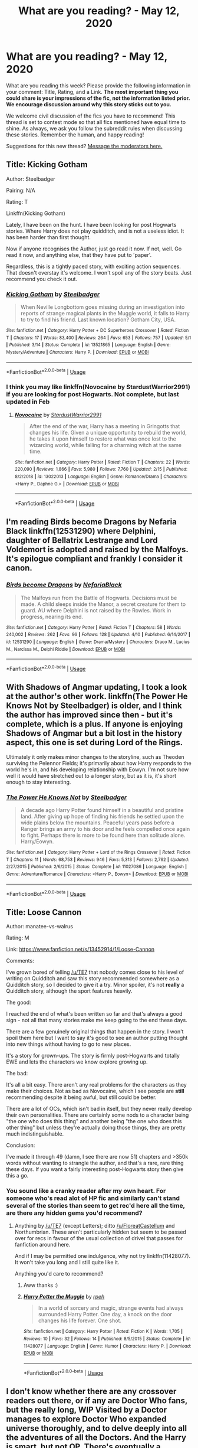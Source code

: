 #+TITLE: What are you reading? - May 12, 2020

* What are you reading? - May 12, 2020
:PROPERTIES:
:Author: AutoModerator
:Score: 47
:DateUnix: 1589285106.0
:DateShort: 2020-May-12
:FlairText: Weekly Discussion
:END:
What are you reading this week? Please provide the following information in your comment: Title, Rating, and a Link. *The most important thing you could share is your impressions of the fic, not the information listed prior. We encourage discussion around why this story sticks out to you.*

We welcome civil discussion of the fics you have to recommend! This thread is set to contest mode so that all fics mentioned have equal time to shine. As always, we ask you follow the subreddit rules when discussing these stories. Remember the human, and happy reading!

Suggestions for this new thread? [[https://www.reddit.com/message/compose?to=%2Fr%2FHPfanfiction&subject=Weekly+Thread][Message the moderators here.]]


** Title: Kicking Gotham

Author: Steelbadger

Pairing: N/A

Rating: T

Linkffn(Kicking Gotham)

Lately, I have been on the hunt. I have been looking for post Hogwarts stories. Where Harry does not play quidditch, and is not a useless idiot. It has been harder than first thought.

Now if anyone recognises the Author, just go read it now. If not, well. Go read it now, and anything else, that they have put to 'paper'.

Regardless, this is a tightly paced story, with exciting action sequences. That doesn't overstay it's welcome. I won't spoil any of the story beats. Just recommend you check it out.
:PROPERTIES:
:Author: awdrgh
:Score: 1
:DateUnix: 1589327460.0
:DateShort: 2020-May-13
:END:

*** [[https://www.fanfiction.net/s/13521865/1/][*/Kicking Gotham/*]] by [[https://www.fanfiction.net/u/5291694/Steelbadger][/Steelbadger/]]

#+begin_quote
  When Neville Longbottom goes missing during an investigation into reports of strange magical plants in the Muggle world, it falls to Harry to try to find his friend. Last known location? Gotham City, USA.
#+end_quote

^{/Site/:} ^{fanfiction.net} ^{*|*} ^{/Category/:} ^{Harry} ^{Potter} ^{+} ^{DC} ^{Superheroes} ^{Crossover} ^{*|*} ^{/Rated/:} ^{Fiction} ^{T} ^{*|*} ^{/Chapters/:} ^{17} ^{*|*} ^{/Words/:} ^{83,400} ^{*|*} ^{/Reviews/:} ^{264} ^{*|*} ^{/Favs/:} ^{653} ^{*|*} ^{/Follows/:} ^{757} ^{*|*} ^{/Updated/:} ^{5/1} ^{*|*} ^{/Published/:} ^{3/14} ^{*|*} ^{/Status/:} ^{Complete} ^{*|*} ^{/id/:} ^{13521865} ^{*|*} ^{/Language/:} ^{English} ^{*|*} ^{/Genre/:} ^{Mystery/Adventure} ^{*|*} ^{/Characters/:} ^{Harry} ^{P.} ^{*|*} ^{/Download/:} ^{[[http://www.ff2ebook.com/old/ffn-bot/index.php?id=13521865&source=ff&filetype=epub][EPUB]]} ^{or} ^{[[http://www.ff2ebook.com/old/ffn-bot/index.php?id=13521865&source=ff&filetype=mobi][MOBI]]}

--------------

*FanfictionBot*^{2.0.0-beta} | [[https://github.com/tusing/reddit-ffn-bot/wiki/Usage][Usage]]
:PROPERTIES:
:Author: FanfictionBot
:Score: 1
:DateUnix: 1589327488.0
:DateShort: 2020-May-13
:END:


*** I think you may like linkffn(Novocaine by StardustWarrior2991) if you are looking for post Hogwarts. Not complete, but last updated in Feb
:PROPERTIES:
:Author: Immotommi
:Score: 1
:DateUnix: 1589366161.0
:DateShort: 2020-May-13
:END:

**** [[https://www.fanfiction.net/s/13022013/1/][*/Novocaine/*]] by [[https://www.fanfiction.net/u/10430456/StardustWarrior2991][/StardustWarrior2991/]]

#+begin_quote
  After the end of the war, Harry has a meeting in Gringotts that changes his life. Given a unique opportunity to rebuild the world, he takes it upon himself to restore what was once lost to the wizarding world, while falling for a charming witch at the same time.
#+end_quote

^{/Site/:} ^{fanfiction.net} ^{*|*} ^{/Category/:} ^{Harry} ^{Potter} ^{*|*} ^{/Rated/:} ^{Fiction} ^{T} ^{*|*} ^{/Chapters/:} ^{22} ^{*|*} ^{/Words/:} ^{220,090} ^{*|*} ^{/Reviews/:} ^{1,866} ^{*|*} ^{/Favs/:} ^{5,980} ^{*|*} ^{/Follows/:} ^{7,760} ^{*|*} ^{/Updated/:} ^{2/15} ^{*|*} ^{/Published/:} ^{8/2/2018} ^{*|*} ^{/id/:} ^{13022013} ^{*|*} ^{/Language/:} ^{English} ^{*|*} ^{/Genre/:} ^{Romance/Drama} ^{*|*} ^{/Characters/:} ^{<Harry} ^{P.,} ^{Daphne} ^{G.>} ^{*|*} ^{/Download/:} ^{[[http://www.ff2ebook.com/old/ffn-bot/index.php?id=13022013&source=ff&filetype=epub][EPUB]]} ^{or} ^{[[http://www.ff2ebook.com/old/ffn-bot/index.php?id=13022013&source=ff&filetype=mobi][MOBI]]}

--------------

*FanfictionBot*^{2.0.0-beta} | [[https://github.com/tusing/reddit-ffn-bot/wiki/Usage][Usage]]
:PROPERTIES:
:Author: FanfictionBot
:Score: 1
:DateUnix: 1589366179.0
:DateShort: 2020-May-13
:END:


** I'm reading Birds become Dragons by Nefaria Black linkffn(12531290) where Delphini, daughter of Bellatrix Lestrange and Lord Voldemort is adopted and raised by the Malfoys. It's epilogue compliant and frankly I consider it canon.
:PROPERTIES:
:Score: 1
:DateUnix: 1589286361.0
:DateShort: 2020-May-12
:END:

*** [[https://www.fanfiction.net/s/12531290/1/][*/Birds become Dragons/*]] by [[https://www.fanfiction.net/u/8838389/NefariaBlack][/NefariaBlack/]]

#+begin_quote
  The Malfoys run from the Battle of Hogwarts. Decisions must be made. A child sleeps inside the Manor, a secret creature for them to guard. AU where Delphini is not raised by the Rowles. Work in progress, nearing its end.
#+end_quote

^{/Site/:} ^{fanfiction.net} ^{*|*} ^{/Category/:} ^{Harry} ^{Potter} ^{*|*} ^{/Rated/:} ^{Fiction} ^{T} ^{*|*} ^{/Chapters/:} ^{58} ^{*|*} ^{/Words/:} ^{240,002} ^{*|*} ^{/Reviews/:} ^{262} ^{*|*} ^{/Favs/:} ^{96} ^{*|*} ^{/Follows/:} ^{128} ^{*|*} ^{/Updated/:} ^{4/10} ^{*|*} ^{/Published/:} ^{6/14/2017} ^{*|*} ^{/id/:} ^{12531290} ^{*|*} ^{/Language/:} ^{English} ^{*|*} ^{/Genre/:} ^{Drama/Mystery} ^{*|*} ^{/Characters/:} ^{Draco} ^{M.,} ^{Lucius} ^{M.,} ^{Narcissa} ^{M.,} ^{Delphi} ^{Riddle} ^{*|*} ^{/Download/:} ^{[[http://www.ff2ebook.com/old/ffn-bot/index.php?id=12531290&source=ff&filetype=epub][EPUB]]} ^{or} ^{[[http://www.ff2ebook.com/old/ffn-bot/index.php?id=12531290&source=ff&filetype=mobi][MOBI]]}

--------------

*FanfictionBot*^{2.0.0-beta} | [[https://github.com/tusing/reddit-ffn-bot/wiki/Usage][Usage]]
:PROPERTIES:
:Author: FanfictionBot
:Score: 1
:DateUnix: 1589286389.0
:DateShort: 2020-May-12
:END:


** With Shadows of Angmar updating, I took a look at the author's other work. linkffn(The Power He Knows Not by Steelbadger) is older, and I think the author has improved since then - but it's complete, which is a plus. If anyone is enjoying Shadows of Angmar but a bit lost in the history aspect, this one is set during Lord of the Rings.

Ultimately it only makes minor changes to the storyline, such as Theoden surviving the Pelennor Fields; it's primarily about how Harry responds to the world he's in, and his developing relationship with Eowyn. I'm not sure how well it would have stretched out to a longer story, but as it is, it's short enough to stay interesting.
:PROPERTIES:
:Author: thrawnca
:Score: 1
:DateUnix: 1589334068.0
:DateShort: 2020-May-13
:END:

*** [[https://www.fanfiction.net/s/11027086/1/][*/The Power He Knows Not/*]] by [[https://www.fanfiction.net/u/5291694/Steelbadger][/Steelbadger/]]

#+begin_quote
  A decade ago Harry Potter found himself in a beautiful and pristine land. After giving up hope of finding his friends he settled upon the wide plains below the mountains. Peaceful years pass before a Ranger brings an army to his door and he feels compelled once again to fight. Perhaps there is more to be found here than solitude alone. Harry/Éowyn.
#+end_quote

^{/Site/:} ^{fanfiction.net} ^{*|*} ^{/Category/:} ^{Harry} ^{Potter} ^{+} ^{Lord} ^{of} ^{the} ^{Rings} ^{Crossover} ^{*|*} ^{/Rated/:} ^{Fiction} ^{T} ^{*|*} ^{/Chapters/:} ^{11} ^{*|*} ^{/Words/:} ^{68,753} ^{*|*} ^{/Reviews/:} ^{946} ^{*|*} ^{/Favs/:} ^{5,313} ^{*|*} ^{/Follows/:} ^{2,762} ^{*|*} ^{/Updated/:} ^{2/27/2015} ^{*|*} ^{/Published/:} ^{2/6/2015} ^{*|*} ^{/Status/:} ^{Complete} ^{*|*} ^{/id/:} ^{11027086} ^{*|*} ^{/Language/:} ^{English} ^{*|*} ^{/Genre/:} ^{Adventure/Romance} ^{*|*} ^{/Characters/:} ^{<Harry} ^{P.,} ^{Eowyn>} ^{*|*} ^{/Download/:} ^{[[http://www.ff2ebook.com/old/ffn-bot/index.php?id=11027086&source=ff&filetype=epub][EPUB]]} ^{or} ^{[[http://www.ff2ebook.com/old/ffn-bot/index.php?id=11027086&source=ff&filetype=mobi][MOBI]]}

--------------

*FanfictionBot*^{2.0.0-beta} | [[https://github.com/tusing/reddit-ffn-bot/wiki/Usage][Usage]]
:PROPERTIES:
:Author: FanfictionBot
:Score: 1
:DateUnix: 1589334090.0
:DateShort: 2020-May-13
:END:


** Title: Loose Cannon

Author: manatee-vs-walrus

Rating: M

Link: [[https://www.fanfiction.net/s/13452914/1/Loose-Cannon]]

Comments:

I've grown bored of telling [[/u/TE7]] that nobody comes close to his level of writing on Quidditch and saw this story recommended somewhere as a Quidditch story, so I decided to give it a try. Minor spoiler, it's not *really* a Quidditch story, although the sport features heavily.

The good:

I reached the end of what's been written so far and that's always a good sign - not all that many stories make me keep going to the end these days.

There are a few genuinely original things that happen in the story. I won't spoil them here but I want to say it's good to see an author putting thought into new things without having to go to new places.

It's a story for grown-ups. The story is firmly post-Hogwarts and totally EWE and lets the characters we know explore growing up.

The bad:

It's all a bit easy. There aren't any real problems for the characters as they make their choices. Not as bad as Novocaine, which I see people are *still* recommending despite it being awful, but still could be better.

There are a lot of OCs, which isn't bad in itself, but they never really develop their own personalities. There are certainly some nods to a character being "the one who does this thing" and another being "the one who does this other thing" but unless they're actually doing those things, they are pretty much indistinguishable.

Conclusion:

I've made it through 49 (damn, I see there are now 51) chapters and >350k words without wanting to strangle the author, and that's a rare, rare thing these days. If you want a fairly interesting post-Hogwarts story then give this a go.
:PROPERTIES:
:Author: rpeh
:Score: 1
:DateUnix: 1589493216.0
:DateShort: 2020-May-15
:END:

*** You sound like a cranky reader after my own heart. For someone who's read alot of HP fic and similarly can't stand several of the stories than seem to get rec'd here all the time, are there any hidden gems you'd recommend?
:PROPERTIES:
:Author: sfinebyme
:Score: 1
:DateUnix: 1589812556.0
:DateShort: 2020-May-18
:END:

**** Anything by [[/u/TE7]] (except Letters); ditto [[/u/FloreatCastellum]] and Northumbrian. These aren't particularly hidden but seem to be passed over for recs in favour of the usual collection of drivel that passes for fanfiction around here.

And if I may be permitted one indulgence, why not try linkffn(11428077). It won't take you long and I still quite like it.

Anything you'd care to recommend?
:PROPERTIES:
:Author: rpeh
:Score: 1
:DateUnix: 1589814124.0
:DateShort: 2020-May-18
:END:

***** Aww thanks :)
:PROPERTIES:
:Author: FloreatCastellum
:Score: 1
:DateUnix: 1589833086.0
:DateShort: 2020-May-19
:END:


***** [[https://www.fanfiction.net/s/11428077/1/][*/Harry Potter the Muggle/*]] by [[https://www.fanfiction.net/u/4794583/rpeh][/rpeh/]]

#+begin_quote
  In a world of sorcery and magic, strange events had always surrounded Harry Potter. One day, a knock on the door changes his life forever. One shot.
#+end_quote

^{/Site/:} ^{fanfiction.net} ^{*|*} ^{/Category/:} ^{Harry} ^{Potter} ^{*|*} ^{/Rated/:} ^{Fiction} ^{K} ^{*|*} ^{/Words/:} ^{1,705} ^{*|*} ^{/Reviews/:} ^{10} ^{*|*} ^{/Favs/:} ^{32} ^{*|*} ^{/Follows/:} ^{14} ^{*|*} ^{/Published/:} ^{8/5/2015} ^{*|*} ^{/Status/:} ^{Complete} ^{*|*} ^{/id/:} ^{11428077} ^{*|*} ^{/Language/:} ^{English} ^{*|*} ^{/Genre/:} ^{Humor} ^{*|*} ^{/Characters/:} ^{Harry} ^{P.} ^{*|*} ^{/Download/:} ^{[[http://www.ff2ebook.com/old/ffn-bot/index.php?id=11428077&source=ff&filetype=epub][EPUB]]} ^{or} ^{[[http://www.ff2ebook.com/old/ffn-bot/index.php?id=11428077&source=ff&filetype=mobi][MOBI]]}

--------------

*FanfictionBot*^{2.0.0-beta} | [[https://github.com/tusing/reddit-ffn-bot/wiki/Usage][Usage]]
:PROPERTIES:
:Author: FanfictionBot
:Score: 1
:DateUnix: 1589814134.0
:DateShort: 2020-May-18
:END:


** I don't know whether there are any crossover readers out there, or if any are Doctor Who fans, but the really long, WIP Visited by a Doctor manages to explore Doctor Who expanded universe thoroughly, and to delve deeply into all the adventures of all the Doctors. And the Harry is smart, but not OP. There's eventually a Harry/Daphne relationship, but it's not romantic and "true love", etc. It's more realistic than that and isn't really a huge part of the entire story. Also, the story is mostly gen with a greater focus on DW than HP. There are some side stories and a sequel, even though the main story is a WIP.\\
[[https://www.fanfiction.net/s/4922483/1/Visited-by-a-Doctor]]
:PROPERTIES:
:Author: raveninthewind84
:Score: 1
:DateUnix: 1589617416.0
:DateShort: 2020-May-16
:END:


** Title- Saving Connor

Rated- M

Link- [[https://www.fanfiction.net/s/2580283/1/Saving-Connor]]

Author's description- AU, eventual HPDM slash, very Slytherin!Harry. Harry's twin Connor is the Boy Who Lived, and Harry is devoted to protecting him by making himself look ordinary. But certain people won't let Harry stay in the shadows... COMPLETE

Rated: Fiction M - English - Adventure - Harry P. - Chapters: 22 - Words: 81,263 - Reviews: 1,966 - Favs: 6,219 - Follows: 1,734 - Updated: Oct 6, 2005 - Published: Sep 16, 2005 - Status: Complete - id: 2580283

Summary- basically this is the first in series of Slytherin harry there is minor bashing of Dumbledore though I don't think it really happens in the first part of the series there is also lily potter bashing though again not till the latter editions I'm currently reading the 4th in the series freedom and not peace which is where the Harry/Draco romance starts the series goes into some detail with magic in particular mind magic magical creatures and the differences between light and dark magic
:PROPERTIES:
:Author: flitith12
:Score: 1
:DateUnix: 1589782075.0
:DateShort: 2020-May-18
:END:


** O Mine Enemy-[ [[https://www.fanfiction.net/s/3514260/1/O-Mine-Enemy]] ]

Status; WIP; 45 chapters and counting

Kirby Lane

Harry finds an injured Snape on his doorstep and must hide him from the Dursleys. To complicate matters, a series of strange dreams portends a frightening future unless the two can find a way to work together.

My comments; The story's best point is that it's realistic. Snape and Harry don't just bond together in the beginning; their relationship blooms over relatable circumstances. Even then, their constant bickering is ever present. Apart from that, the compelling plot and snarky humor just make my day. A must read.
:PROPERTIES:
:Score: 1
:DateUnix: 1589898531.0
:DateShort: 2020-May-19
:END:


** Hell eyes By Jezaray Balantly AU. But I found the story absolutely amazing. Harry starts like like Canon Harry but he gradually changes into something better and I loved it. There are gods too. I don't know where this author got their idea but it is brilliant. [[https://www.fanfiction.net/s/2686394][Story: Hell Eyes]]
:PROPERTIES:
:Author: LilythDarkEyes
:Score: 1
:DateUnix: 1589700165.0
:DateShort: 2020-May-17
:END:


** Title: Ambientem\\
Author: Eshnoazot\\
Rated: Gen\\
linkao3(17170529).

In this fic, the number of magical children are slowing declining in number (less magical children are being born each year and admitted to Hogwarts. So, McGonagall asks him to investigate, but Harry ends up dying when the wards in Diagon Alley stop working (due to a lack of magic they use to power themselves). Anyway, he gets transported to an alternate universe where Neville is the BWL, and has to survive where he has no family connections. It's a pretty good fic, as the interactions are realistic and it's pretty engaging.
:PROPERTIES:
:Author: aMiserable_creature
:Score: 1
:DateUnix: 1589299756.0
:DateShort: 2020-May-12
:END:

*** [[https://archiveofourown.org/works/17170529][*/Ambientem/*]] by [[https://www.archiveofourown.org/users/Eshnoazot/pseuds/Eshnoazot][/Eshnoazot/]]

#+begin_quote
  Magic is an eco-system, and the magical world has been culling magical people and creatures for generations. It has finally gone too far - and the collective consequences are finally being felt. When magic starts disappearing, crumbling quietly in post-war Britain, it causes a cascade effect across the wizarding world. Not a single magical child has been born in almost a decade.Twenty-three-year-old Harry Potter discovers this when the wards of Diagon Alley literally come crashing down on top of him. So ends the life of the Boy-Who-Lived. Yet again, he returns to the station between life and death.With a new chance in a new world, Harry - now eleven-year-old Harry Fleamont - is given a chance to figure out how to save his dying world. In a new world that seems much more perfect in every sense of the word, Harry is faced with a growing threat from a much more dangerous Voldemort, and the reality that jumping universes just makes vulnerable and poor wizards who just want to eat a regular meal and afford to buy a pair of Merlin-damned socks.
#+end_quote

^{/Site/:} ^{Archive} ^{of} ^{Our} ^{Own} ^{*|*} ^{/Fandom/:} ^{Harry} ^{Potter} ^{-} ^{J.} ^{K.} ^{Rowling} ^{*|*} ^{/Published/:} ^{2018-12-26} ^{*|*} ^{/Updated/:} ^{2020-03-15} ^{*|*} ^{/Words/:} ^{109751} ^{*|*} ^{/Chapters/:} ^{10/30} ^{*|*} ^{/Comments/:} ^{182} ^{*|*} ^{/Kudos/:} ^{897} ^{*|*} ^{/Bookmarks/:} ^{459} ^{*|*} ^{/Hits/:} ^{12724} ^{*|*} ^{/ID/:} ^{17170529} ^{*|*} ^{/Download/:} ^{[[https://archiveofourown.org/downloads/17170529/Ambientem.epub?updated_at=1584246212][EPUB]]} ^{or} ^{[[https://archiveofourown.org/downloads/17170529/Ambientem.mobi?updated_at=1584246212][MOBI]]}

--------------

*FanfictionBot*^{2.0.0-beta} | [[https://github.com/tusing/reddit-ffn-bot/wiki/Usage][Usage]]
:PROPERTIES:
:Author: FanfictionBot
:Score: 1
:DateUnix: 1589299779.0
:DateShort: 2020-May-12
:END:


*** Harry Fleamont is neither canon Harry nor Fanon Harry. I tried to read it but this Harry was looked pretty much intimidated by 11-year-old kids. Traditions and such bullshit. He was not 23 year old Auror but very meek boy. And useless paragraphs about family trees. I only read that much because I really like Dimensional travel fics.
:PROPERTIES:
:Author: kprasad13
:Score: 1
:DateUnix: 1589311071.0
:DateShort: 2020-May-12
:END:

**** Just looked over it and I feel the same way. Much to slow as well.
:PROPERTIES:
:Author: James_SDO
:Score: 1
:DateUnix: 1589817909.0
:DateShort: 2020-May-18
:END:


** I'm reading the Subterfuge, T, by Murai-Sakura

The start of the story is that Snape is sent to live as Dudley after an accident with some accidental magic and trust between him and Harry occurs as part of this. And this is not even the interesting part of the story. No no no. It's not some big Snape and Harry mentor fic with Snape swooping in, there's gradual character development. But the story is really that It's gets to be Harry's fifth year and Umbridge is being cruel, Harry is having blackouts and all while, people are mysteriously disappearing from Hogwarts Are these all related? We don't know! This story is just so well developed from characters to plot, and has so many cliffhangers.It's been a great mystery to read. The author updates religiously every Tuesday and Friday and leaves you excitedly waiting.

[[https://m.fanfiction.net/s/13475005/1/The-Subterfuge][The Subterfuge]]
:PROPERTIES:
:Author: frankems
:Score: 1
:DateUnix: 1589516104.0
:DateShort: 2020-May-15
:END:


** I'm currently reading [[https://forums.spacebattles.com/threads/harry-potter-dresden-files-the-master-of-death.211942/][The Master of Death]] on Spacebattles. It's a Dresden Files crossover that has an old Harry in the role of an Outsider (basically beings from beyond that universe's outer barrier). It's one of the few Super!Harrys I enjoy.
:PROPERTIES:
:Author: Uncommonality
:Score: 1
:DateUnix: 1589437543.0
:DateShort: 2020-May-14
:END:

*** I think the Linkffn(The Master of Death by rgm0005) is further along than that one. I think it is by the same author?
:PROPERTIES:
:Author: firingmahlazors
:Score: 1
:DateUnix: 1589592678.0
:DateShort: 2020-May-16
:END:

**** [[https://www.fanfiction.net/s/7779108/1/][*/The Master of Death/*]] by [[https://www.fanfiction.net/u/1124176/rgm0005][/rgm0005/]]

#+begin_quote
  In one world, an old man's life ends. In another, a foolish wizard performs a ritual and calls upon the Master of Death. And in both, there is a sound-a sound like an oncoming train. To the well-organized mind, death is but the next great adventure.
#+end_quote

^{/Site/:} ^{fanfiction.net} ^{*|*} ^{/Category/:} ^{Harry} ^{Potter} ^{+} ^{Dresden} ^{Files} ^{Crossover} ^{*|*} ^{/Rated/:} ^{Fiction} ^{M} ^{*|*} ^{/Chapters/:} ^{11} ^{*|*} ^{/Words/:} ^{69,139} ^{*|*} ^{/Reviews/:} ^{665} ^{*|*} ^{/Favs/:} ^{2,841} ^{*|*} ^{/Follows/:} ^{3,192} ^{*|*} ^{/Updated/:} ^{9/17/2013} ^{*|*} ^{/Published/:} ^{1/27/2012} ^{*|*} ^{/id/:} ^{7779108} ^{*|*} ^{/Language/:} ^{English} ^{*|*} ^{/Genre/:} ^{Adventure/Supernatural} ^{*|*} ^{/Characters/:} ^{Harry} ^{P.,} ^{H.} ^{Dresden} ^{*|*} ^{/Download/:} ^{[[http://www.ff2ebook.com/old/ffn-bot/index.php?id=7779108&source=ff&filetype=epub][EPUB]]} ^{or} ^{[[http://www.ff2ebook.com/old/ffn-bot/index.php?id=7779108&source=ff&filetype=mobi][MOBI]]}

--------------

*FanfictionBot*^{2.0.0-beta} | [[https://github.com/tusing/reddit-ffn-bot/wiki/Usage][Usage]]
:PROPERTIES:
:Author: FanfictionBot
:Score: 1
:DateUnix: 1589592698.0
:DateShort: 2020-May-16
:END:


**** It's the same story, but SB has more chapters.
:PROPERTIES:
:Author: Uncommonality
:Score: 1
:DateUnix: 1589609334.0
:DateShort: 2020-May-16
:END:


** Decided to go through all of the endless7 Harry Potter work.

I like most of it primarily for the melancholy and sadness Harry has. Harry potter I feel is at his best when sombre. It contracts with the ridiculousness of the setting as well as grounds his heroism into a mantle forced upon him rather than a choice.

The very real attempt to breath life into quidditch is something I really like without the constant need to play snarky with how terrible it is in concept. It's something Harry can actually be good at and live a life not with a further continuation of violence, struggle and despair that his life would be as an auror.

The second Gabrielle one the shorter isn't great definitely weaker then the first, but I also really liked the Luna one for its attempt to keep his marriage with Ginny clearly a mutual failure based on an inability to communicate.

The Gabrielle love interest story I really like also because it feels very natural. His slow easing off of Daphne and her quiet disappointed conversation is also something I liked. It's at times plodding and Harry can be a little over the top flirty but it does something most fics don't:

Harry seems like a decent person, and realistically likeable.

Titus is seemingly an endless7 of but he's very necessary in that he's what Ron should have been. An equal that Harry can talk to.
:PROPERTIES:
:Author: ArkonWarlock
:Score: 1
:DateUnix: 1589624402.0
:DateShort: 2020-May-16
:END:


** Title: [[https://www.fanfiction.net/s/6992010/1/Losing-Control-Harry-Potter][Losing Control]]\\
Rating: M

I found this fiction while looking for Ron Weasley centric fanfiction. It's quite good. Love the author's writing. The author put the genre as suspense & hurt/comfort; but i think he/she should put horror.. haha but it got a happy ending. Don't worry. Just don't read this in midnight like me because I can't sleep afterward LOL..still have the adrenaline.. I'm such a scaredy-cat xD
:PROPERTIES:
:Author: ya0iLover
:Score: 1
:DateUnix: 1589828921.0
:DateShort: 2020-May-18
:END:


** Title: before the door of hell lamps burned

Author: basketofnovas

Rating: T

Pairing(s): Harry Potter/Cho Chang

This fic caught my eye earlier in the month and I've just finished reading the latest update. This is an AU of book five where Harry goes to live with Sirius in the summer following POA and Pettigrew is en route to Azkaban. The characterizations of everyone are spot-on and I love experiencing Harry find a home with Sirius. The author expands on the Black family lore and we get insight into Sirius's relationships with the Black sisters growing up. I particularly enjoyed the author's characterization of Bellatrix. She's more fleshed out as a person and her reasons for joining up with Voldemort are less clear-cut than in canon.

linkao3(before the door of hell lamps burned by basketofnovas)
:PROPERTIES:
:Author: Snegurochkaa
:Score: 1
:DateUnix: 1589339431.0
:DateShort: 2020-May-13
:END:

*** This is pretty good.

I think making the wizarding world conservative and patriarchal in that married women can't have their own vaultsis pretty boring and tedious though. Didn't read much further than that, but I have a low threshold for annoyances in fics
:PROPERTIES:
:Author: solidariteten
:Score: 1
:DateUnix: 1589642302.0
:DateShort: 2020-May-16
:END:


*** [[https://archiveofourown.org/works/22220911][*/before the door of hell lamps burned/*]] by [[https://www.archiveofourown.org/users/slashmarks/pseuds/basketofnovas][/basketofnovas (slashmarks)/]]

#+begin_quote
  In which Harry goes to live with his godfather in the summer of 1994, Peter Pettigrew goes to Azkaban, and a lot of things change.
#+end_quote

^{/Site/:} ^{Archive} ^{of} ^{Our} ^{Own} ^{*|*} ^{/Fandom/:} ^{Harry} ^{Potter} ^{-} ^{J.} ^{K.} ^{Rowling} ^{*|*} ^{/Published/:} ^{2020-01-12} ^{*|*} ^{/Updated/:} ^{2020-05-10} ^{*|*} ^{/Words/:} ^{92303} ^{*|*} ^{/Chapters/:} ^{25/53} ^{*|*} ^{/Comments/:} ^{391} ^{*|*} ^{/Kudos/:} ^{323} ^{*|*} ^{/Bookmarks/:} ^{105} ^{*|*} ^{/Hits/:} ^{7193} ^{*|*} ^{/ID/:} ^{22220911} ^{*|*} ^{/Download/:} ^{[[https://archiveofourown.org/downloads/22220911/before%20the%20door%20of%20hell.epub?updated_at=1589131974][EPUB]]} ^{or} ^{[[https://archiveofourown.org/downloads/22220911/before%20the%20door%20of%20hell.mobi?updated_at=1589131974][MOBI]]}

--------------

*FanfictionBot*^{2.0.0-beta} | [[https://github.com/tusing/reddit-ffn-bot/wiki/Usage][Usage]]
:PROPERTIES:
:Author: FanfictionBot
:Score: 1
:DateUnix: 1589339449.0
:DateShort: 2020-May-13
:END:


*** Great recommendation thanks !!
:PROPERTIES:
:Author: CatWeasley
:Score: 1
:DateUnix: 1589419054.0
:DateShort: 2020-May-14
:END:


** Title: Dumbledore's Secret

Rating: T

Link: [[https://www.fanfiction.net/s/12906252/1/Dumbledore-s-Secret]]

I loved this Dumbledore's portrayal, he felt so real, like something from canon could potentially be.
:PROPERTIES:
:Author: SnarkyAndProud
:Score: 1
:DateUnix: 1589346710.0
:DateShort: 2020-May-13
:END:

*** the idea of moody leading the order could be a cool idea for a oneshot on its own
:PROPERTIES:
:Author: indabababababa
:Score: 1
:DateUnix: 1589350354.0
:DateShort: 2020-May-13
:END:

**** That'd definitely be interesting. A interesting trade up, though I don't know how much "better" off they'd be.
:PROPERTIES:
:Author: SnarkyAndProud
:Score: 1
:DateUnix: 1589350609.0
:DateShort: 2020-May-13
:END:


*** Thanks for this, really enjoyed it
:PROPERTIES:
:Author: saywhatnow117
:Score: 1
:DateUnix: 1589544483.0
:DateShort: 2020-May-15
:END:

**** No problem, happy to see other people read it, I really liked it, wish there was more to it.
:PROPERTIES:
:Author: SnarkyAndProud
:Score: 1
:DateUnix: 1589592955.0
:DateShort: 2020-May-16
:END:


** [deleted]
:PROPERTIES:
:Score: 1
:DateUnix: 1589290303.0
:DateShort: 2020-May-12
:END:

*** ffnbot!parent
:PROPERTIES:
:Author: aMiserable_creature
:Score: 1
:DateUnix: 1589298907.0
:DateShort: 2020-May-12
:END:


*** [[https://www.fanfiction.net/s/13275002/1/][*/The Imposter Complex/*]] by [[https://www.fanfiction.net/u/2129301/Notus-Oren][/Notus Oren/]]

#+begin_quote
  Tom Riddle escapes at the end of Chamber of Secrets, and is quite surprised to find that nothing about the future is as he ever thought it would be. Soon, Tom finds himself on a globe-spanning quest to follow the path his forebear blazed and perhaps, at the end, to put a stop to him once and for all.
#+end_quote

^{/Site/:} ^{fanfiction.net} ^{*|*} ^{/Category/:} ^{Harry} ^{Potter} ^{*|*} ^{/Rated/:} ^{Fiction} ^{T} ^{*|*} ^{/Chapters/:} ^{35} ^{*|*} ^{/Words/:} ^{165,089} ^{*|*} ^{/Reviews/:} ^{315} ^{*|*} ^{/Favs/:} ^{483} ^{*|*} ^{/Follows/:} ^{707} ^{*|*} ^{/Updated/:} ^{5/3} ^{*|*} ^{/Published/:} ^{5/1/2019} ^{*|*} ^{/id/:} ^{13275002} ^{*|*} ^{/Language/:} ^{English} ^{*|*} ^{/Genre/:} ^{Supernatural/Adventure} ^{*|*} ^{/Characters/:} ^{Sirius} ^{B.,} ^{Tom} ^{R.} ^{Jr.,} ^{Avery} ^{*|*} ^{/Download/:} ^{[[http://www.ff2ebook.com/old/ffn-bot/index.php?id=13275002&source=ff&filetype=epub][EPUB]]} ^{or} ^{[[http://www.ff2ebook.com/old/ffn-bot/index.php?id=13275002&source=ff&filetype=mobi][MOBI]]}

--------------

*FanfictionBot*^{2.0.0-beta} | [[https://github.com/tusing/reddit-ffn-bot/wiki/Usage][Usage]]
:PROPERTIES:
:Author: FanfictionBot
:Score: 1
:DateUnix: 1589298916.0
:DateShort: 2020-May-12
:END:


*** It is rather good, though I'll add a caution that Tom has a bit of a potty mouth. And he's never a particularly /cuddly/ person, he's just less deranged by dark magic than the original is.

Anyone not on mobile may prefer [[https://www.fanfiction.net/s/13275002/1/]]
:PROPERTIES:
:Author: thrawnca
:Score: 1
:DateUnix: 1589331362.0
:DateShort: 2020-May-13
:END:


*** This is really good. Alt-Tom is a heroic antihero you can't help but root for. It covers some of the less explored parts of canon that don't make sense --- how did crazy and scary Voldemort manage to rise to power? Because he was once the smart, determined and charming guy before he damaged himself.

I suspect that there may be more cliches here than I realize because most Voldemort centered fic is Harry/Voldemort which has always been a non-starter for me. Well, even if so, this one is well-written and has a fun Indiana Jones thing going as alt-Tom rushes off from time-to-time for various exotic tomb raiding magical archaeological adventures to uncover the secrets of his crazy elder self.
:PROPERTIES:
:Author: mfs37
:Score: 1
:DateUnix: 1589650911.0
:DateShort: 2020-May-16
:END:


** Finally got around to reading Commentarius and everything by Marauder Lover 7. My head is spinning from the brilliance of both authors.
:PROPERTIES:
:Author: bluegrassmom
:Score: 1
:DateUnix: 1589367844.0
:DateShort: 2020-May-13
:END:

*** Don't you just wish commentarius was complete
:PROPERTIES:
:Author: Immotommi
:Score: 1
:DateUnix: 1589706326.0
:DateShort: 2020-May-17
:END:

**** YES. I have toyed around with writing myself an ending/continuation for a few of my fave unfinished ones.
:PROPERTIES:
:Author: bluegrassmom
:Score: 1
:DateUnix: 1589715860.0
:DateShort: 2020-May-17
:END:

***** I don't think I could ever do that as I wouldn't know what the author had planned and it wouldn't feel right to me
:PROPERTIES:
:Author: Immotommi
:Score: 1
:DateUnix: 1589717546.0
:DateShort: 2020-May-17
:END:


** Title: Easier than falling Asleep by JacobApples linkffn(12868582)

Rating: T

Status: Completed

Summary: Harry is struck with the killing curse and wakes up the day of the Last Task. This story will be the Order of The Phoenix if Harry had been a bit wiser and Luna a more present character. No time Paradox and no godmoding. Slow build up. Also, the tanslation in French is available by Eohwel.

Extra Notes: There are a few grammar mistakes here and there, but according to the author they have Dyslexia, which really, for having it, their grammar mistakes aren't as much. Enjoyable read so far. Has a lot of boxes checked off that I wish more authors did with the characters.
:PROPERTIES:
:Author: SnarkyAndProud
:Score: 1
:DateUnix: 1589771552.0
:DateShort: 2020-May-18
:END:

*** [[https://www.fanfiction.net/s/12868582/1/][*/Easier than Falling Asleep/*]] by [[https://www.fanfiction.net/u/4453643/JacobApples][/JacobApples/]]

#+begin_quote
  Harry is struck with the killing curse and wakes up the day of the Last Task. This story will be the Order of The Phoenix if Harry had been a bit wiser and Luna a more present character. No time Paradox and no godmoding. Slow build up. Also, the tanslation in French is available by Eohwel.
#+end_quote

^{/Site/:} ^{fanfiction.net} ^{*|*} ^{/Category/:} ^{Harry} ^{Potter} ^{*|*} ^{/Rated/:} ^{Fiction} ^{T} ^{*|*} ^{/Chapters/:} ^{32} ^{*|*} ^{/Words/:} ^{108,495} ^{*|*} ^{/Reviews/:} ^{2,908} ^{*|*} ^{/Favs/:} ^{6,167} ^{*|*} ^{/Follows/:} ^{4,462} ^{*|*} ^{/Updated/:} ^{6/11/2019} ^{*|*} ^{/Published/:} ^{3/14/2018} ^{*|*} ^{/Status/:} ^{Complete} ^{*|*} ^{/id/:} ^{12868582} ^{*|*} ^{/Language/:} ^{English} ^{*|*} ^{/Characters/:} ^{<Harry} ^{P.,} ^{Luna} ^{L.>} ^{*|*} ^{/Download/:} ^{[[http://www.ff2ebook.com/old/ffn-bot/index.php?id=12868582&source=ff&filetype=epub][EPUB]]} ^{or} ^{[[http://www.ff2ebook.com/old/ffn-bot/index.php?id=12868582&source=ff&filetype=mobi][MOBI]]}

--------------

*FanfictionBot*^{2.0.0-beta} | [[https://github.com/tusing/reddit-ffn-bot/wiki/Usage][Usage]]
:PROPERTIES:
:Author: FanfictionBot
:Score: 1
:DateUnix: 1589771566.0
:DateShort: 2020-May-18
:END:


** Title: What a Bouquet

Author: TheCurat0r

Not Rated

I've been reading linkao3(22368637). It's a really nice SI who finds herself in the body of Petunia's and Lily's sister who was in a coma (the SI becomes the OC when she wakes up). The dynamic between Petunia and Lily is pretty good, as well as how Mari (the OC) treats Dudley and Harry. We also see that the OC shows signs of having magic
:PROPERTIES:
:Author: aMiserable_creature
:Score: 1
:DateUnix: 1589298726.0
:DateShort: 2020-May-12
:END:

*** I really like this, thanks for the rec!
:PROPERTIES:
:Author: wellllllllllllllll
:Score: 1
:DateUnix: 1589422763.0
:DateShort: 2020-May-14
:END:


*** [[https://archiveofourown.org/works/22368637][*/What A Bouquet/*]] by [[https://www.archiveofourown.org/users/TheCurat0r/pseuds/TheCurat0r][/TheCurat0r/]]

#+begin_quote
  Interacting with Petunia Dursley is an exercise of patience. Without time served in the Eternal Void, Mari doubts she could manage it. Listening to Petunia describe her---their?---family still tests it.“What about our nephew?”Mari asks only when Petunia breaks for a breath after a long-winded personal essay about how her Duddykins hung the moon. Petunia's gaze shutters and her lips twist as if Mari has interrupted her.“The boy is,” Petunia raises her teacup to her lips, “disturbed.”Mari curls her own hands around her cooling teacup and imagines tossing the Earl Grey into Petunia's face at the blatant dishonesty.“Losing both of your parents would disturb anyone,” Mari comments and raises her teacup for a sip.  That's the tea.
#+end_quote

^{/Site/:} ^{Archive} ^{of} ^{Our} ^{Own} ^{*|*} ^{/Fandom/:} ^{Harry} ^{Potter} ^{-} ^{J.} ^{K.} ^{Rowling} ^{*|*} ^{/Published/:} ^{2020-01-25} ^{*|*} ^{/Updated/:} ^{2020-04-17} ^{*|*} ^{/Words/:} ^{8859} ^{*|*} ^{/Chapters/:} ^{9/?} ^{*|*} ^{/Comments/:} ^{160} ^{*|*} ^{/Kudos/:} ^{547} ^{*|*} ^{/Bookmarks/:} ^{220} ^{*|*} ^{/Hits/:} ^{3676} ^{*|*} ^{/ID/:} ^{22368637} ^{*|*} ^{/Download/:} ^{[[https://archiveofourown.org/downloads/22368637/What%20A%20Bouquet.epub?updated_at=1587106847][EPUB]]} ^{or} ^{[[https://archiveofourown.org/downloads/22368637/What%20A%20Bouquet.mobi?updated_at=1587106847][MOBI]]}

--------------

*FanfictionBot*^{2.0.0-beta} | [[https://github.com/tusing/reddit-ffn-bot/wiki/Usage][Usage]]
:PROPERTIES:
:Author: FanfictionBot
:Score: 1
:DateUnix: 1589298735.0
:DateShort: 2020-May-12
:END:


*** This sounds like an interesting premise. Does it get regularly updated?
:PROPERTIES:
:Author: lurkingpanda16
:Score: 1
:DateUnix: 1589300718.0
:DateShort: 2020-May-12
:END:

**** Yeah! So far, it updates around 1-2 a month, depending. You can see its update schedule so far here: [[https://archiveofourown.org/works/22368637/navigate]]
:PROPERTIES:
:Author: aMiserable_creature
:Score: 1
:DateUnix: 1589303647.0
:DateShort: 2020-May-12
:END:


** I am rereading A Cadmean Victory by Darknessenthroned.

I read it a few years ago and I quite enjoyed it. I thought why not try it again see if I still like it now. I have to say I'm starting to find it quite melodramatic and a bit too edgy for my taste. But it's still a decent fic
:PROPERTIES:
:Author: TheDracken
:Score: 1
:DateUnix: 1589630964.0
:DateShort: 2020-May-16
:END:

*** I'm re reading it as well! Yeah, I've grown bored around the chapter 60 mark. Just lost momentum.
:PROPERTIES:
:Author: sadoboist
:Score: 1
:DateUnix: 1589715323.0
:DateShort: 2020-May-17
:END:

**** I never did fully read it. It was really good at the beginning and middle, but then I just got bored and skipped to the end to see what happened. I think the author made it too long with not enough side plots near the end, and so it got boring a little repetitive. Just an opinion.
:PROPERTIES:
:Author: AdorableHistory7
:Score: 1
:DateUnix: 1590255425.0
:DateShort: 2020-May-23
:END:


** I'm reading [[https://archiveofourown.org/works/18935341/chapters/44954569][Golden Bullets]] Where Hermione attacking Ron with birds in such a way as to leave scars, has actual consequences instead of somehow being made to be Ron's fault.
:PROPERTIES:
:Author: Triflez
:Score: 1
:DateUnix: 1589662216.0
:DateShort: 2020-May-17
:END:

*** I was reading this earlier today and was genuinely disappointed that it isn't a completed work, because it's good and I really appreciate how the author finds a way to make every character very valid in their own way!

Highly recommend it to anyone looking for a breath of fresh air!
:PROPERTIES:
:Author: HungryGhostCat
:Score: 1
:DateUnix: 1589783761.0
:DateShort: 2020-May-18
:END:


** Title: 3 Black Birds

Author: Excited-Insomniac

Rating- T

Pairinng(s): Eventual Harry/Daphne

Link: [[https://m.fanfiction.net/s/13247979/1/Three-Black-Birds]]

Comments: The only WBWL fic I would read because it does not overdo the Potter Bashings. The OCs are well created, and there are no mary sues. Inomplete but long and worth it.
:PROPERTIES:
:Author: Zeus_Kira
:Score: 1
:DateUnix: 1589342174.0
:DateShort: 2020-May-13
:END:

*** WBWL: which boy who lived?
:PROPERTIES:
:Author: Immotommi
:Score: 1
:DateUnix: 1589365900.0
:DateShort: 2020-May-13
:END:

**** Wrong Boy Who Lived, where the public assumes that someone else (Harry's bro in this case) is the boy who lived, while in truth, Harry is the boy who lived.
:PROPERTIES:
:Author: Zeus_Kira
:Score: 1
:DateUnix: 1589366563.0
:DateShort: 2020-May-13
:END:

***** Ahh. Thankyou, I'ma check it out
:PROPERTIES:
:Author: Immotommi
:Score: 1
:DateUnix: 1589366584.0
:DateShort: 2020-May-13
:END:


*** [[https://www.fanfiction.net/s/13247979/1/][*/Three Black Birds/*]] by [[https://www.fanfiction.net/u/1517211/Excited-Insomniac][/Excited-Insomniac/]]

#+begin_quote
  When Voldemort attacked the Potters on Halloween, the wizarding world hailed Harry's younger brother Thomas as The Boy Who Lived. But were they right? As Tom starts Hogwarts, wheels are set in motion, assumptions are questioned, and lives are changed forever. Harry's two years older than canon. Story is complete through the 2nd task, the rest posted as outlines. Adopted by Ashabel.
#+end_quote

^{/Site/:} ^{fanfiction.net} ^{*|*} ^{/Category/:} ^{Harry} ^{Potter} ^{*|*} ^{/Rated/:} ^{Fiction} ^{T} ^{*|*} ^{/Chapters/:} ^{37} ^{*|*} ^{/Words/:} ^{379,156} ^{*|*} ^{/Reviews/:} ^{1,106} ^{*|*} ^{/Favs/:} ^{2,238} ^{*|*} ^{/Follows/:} ^{2,863} ^{*|*} ^{/Updated/:} ^{12/14/2019} ^{*|*} ^{/Published/:} ^{3/30/2019} ^{*|*} ^{/id/:} ^{13247979} ^{*|*} ^{/Language/:} ^{English} ^{*|*} ^{/Genre/:} ^{Adventure/Friendship} ^{*|*} ^{/Characters/:} ^{<Harry} ^{P.,} ^{Daphne} ^{G.>} ^{OC} ^{*|*} ^{/Download/:} ^{[[http://www.ff2ebook.com/old/ffn-bot/index.php?id=13247979&source=ff&filetype=epub][EPUB]]} ^{or} ^{[[http://www.ff2ebook.com/old/ffn-bot/index.php?id=13247979&source=ff&filetype=mobi][MOBI]]}

--------------

*FanfictionBot*^{2.0.0-beta} | [[https://github.com/tusing/reddit-ffn-bot/wiki/Usage][Usage]]
:PROPERTIES:
:Author: FanfictionBot
:Score: 1
:DateUnix: 1589342190.0
:DateShort: 2020-May-13
:END:

**** I want to send your virtual hugs!!! thank you for this recommendation. I abandoned what i was rereading. and started on this, since it sounded mildly interesting. This is the absolute bomb!!!

It is a little disappointing that the author hasnt finished the fanfic completely. But the outlines are good enough, no cliffys. I dont know if i ll read the adoption.

Thank you so much for this. If my boss finds you he may strangle you for making me miss so many deliverable deadlines. who is going to "work from home" when they have this fanfic to read.
:PROPERTIES:
:Author: modinotmodi
:Score: 1
:DateUnix: 1589604005.0
:DateShort: 2020-May-16
:END:


*** Wow, I massively enjoyed that. Thanks for sharing. It's not complete though? I couldn't find the continuation by ‘Ashabel'
:PROPERTIES:
:Author: Protaokper
:Score: 1
:DateUnix: 1589597449.0
:DateShort: 2020-May-16
:END:


*** Thank you for that recommendation! Great story
:PROPERTIES:
:Author: belieber15
:Score: 1
:DateUnix: 1589755356.0
:DateShort: 2020-May-18
:END:


** I am rereading A second chance at Life. I technically re-re-rereading it. :P. It is a part of a trilogy. This part is complete. The next part is complete. The third part is left, unlikely to be ever complete. There are little to no cliffhangers making you regret reading the previous parts. Its completely AU. In fact I would have read this as a 'book' even without the HP fanfic connection. The HP characters just make it so much more fun.

[[https://www.fanfiction.net/s/2488754/1/A-Second-Chance-at-Life]]

Rated: M

When Voldemort's assassins find him Harry flees seeking a place to prepare for the battle. Bloodmagic, wandlessmagic, necromancy, fae, a thunderbird, demons, vampires. Harry finds the strength & allies to win a war.
:PROPERTIES:
:Author: modinotmodi
:Score: 1
:DateUnix: 1589514782.0
:DateShort: 2020-May-15
:END:


** This one is fresh, reading now:

Title: Princess Potter

Rated: M

Link:\\
[[https://www.fanfiction.net/s/13389560/1/Princess-Potter]]

Summary: The story of the Half-blood Prince and his fortuitous Princess is no fairytale. Professor Severus Snape keeps good of his vow to protect Holly Potter but finds himself facing unforeseen trials after making sensitive discoveries during an Occlumency lesson. All is fair in a labyrinth of love and war. (FemHarry/HP/SS. Mature, in-character. Set in OotP AU from Chapter Four onwards.)
:PROPERTIES:
:Author: BeatrixAlbidus
:Score: 1
:DateUnix: 1589732862.0
:DateShort: 2020-May-17
:END:


** This week I stumbled into two of the very /very/ few 10/10 fanfics I've ever read.

[[https://archiveofourown.org/series/1087368][There is Nothing]]

A series of snips detailing a world in which Riddle is sorted into Gryffindor rather than Slytherin. He's still a violent megalomaniac, but embraces his half-blood nature rather than pretending to be a pureblood.

Equal parts brilliant, touching, and unnerving, this story is poetic, both in its deft use of language and in the way it gives us an impressionistic view of this world through short snips rather than a full, plodding narrative.

On a completely different note, there's [[https://archiveofourown.org/works/15465966/chapters/35902410][Second String]].

Harry "survives" the Dementor's Kiss the summer before his 5th year and finds himself transported back to the 1970's.

While it starts with the unreadably tiresome trope "omg I can't change the timeline!!!" it quickly morphs into a story of unexpected mentorship, surrogate family, and Harry flinging himself headlong at danger.

The writing easily qualifies as professional-level with only the tiniest of missteps here and there. It's exciting, heartwarming, and often feels like a better read than many "real" books I've paid good money for. Given how much I disliked Books 5-7 in canon, I think I'm going to take PS through GoF, followed by The Second String as my personal headcanon of Harry's real adventure.
:PROPERTIES:
:Author: sfinebyme
:Score: 1
:DateUnix: 1589811712.0
:DateShort: 2020-May-18
:END:


** I'm rereading curse of fate where Harry is a vampire and went back in time. He pretends to be Voldemort and gains control of his followers. It's Harry Potter/Lucius Malfoy rated M. [[https://www.fanfiction.net/s/2703901/1/curse-of-fate]]
:PROPERTIES:
:Author: Nightfirehawk
:Score: 1
:DateUnix: 1589476097.0
:DateShort: 2020-May-14
:END:
